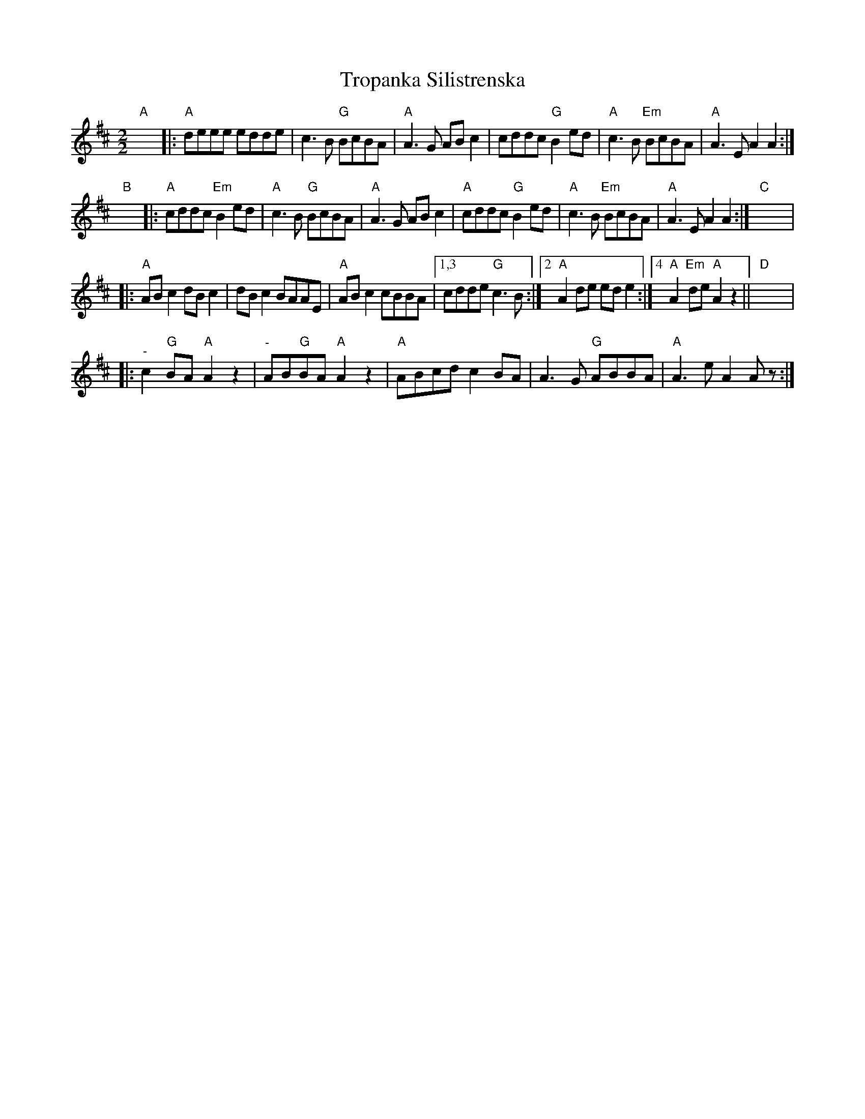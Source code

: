 X:1
T:Tropanka Silistrenska
L:1/8
M:2/2
I:linebreak $
K:D
V:1 treble 
V:1
"A" x8 |:"A" deee edde | c3 B"G" BcBA |"A" A3 G AB c2 | cddc"G" B2 ed |"A" c3 B"Em" BcBA | %6
"A" A3 E A2 A2 :|$"B" x8 |:"A" cddc"Em" B2 ed |"A" c3 B"G" BcBA |"A" A3 G AB c2 | %11
"A" cddc"G" B2 ed |"A" c3 B"Em" BcBA |"A" A3 E A2 A2 :|"C" x8 |:$"A" AB c2 dB c2 | dB c2 BAAE | %17
"A" AB c2 cBBA |1,3 cdde"G" c3 B :|2"A" A2 de ed e2 :|4"A" A2"Em" de"A" A2 z2 ||"D" x8 |:$ %22
"^-" c2"G" BA"A" A2 z2 |"^-" AB"G"BA"A" A2 z2 |"A" ABcd c2 BA | A3 G"G" ABBA |"A" A3 e A2 A z :| %27

